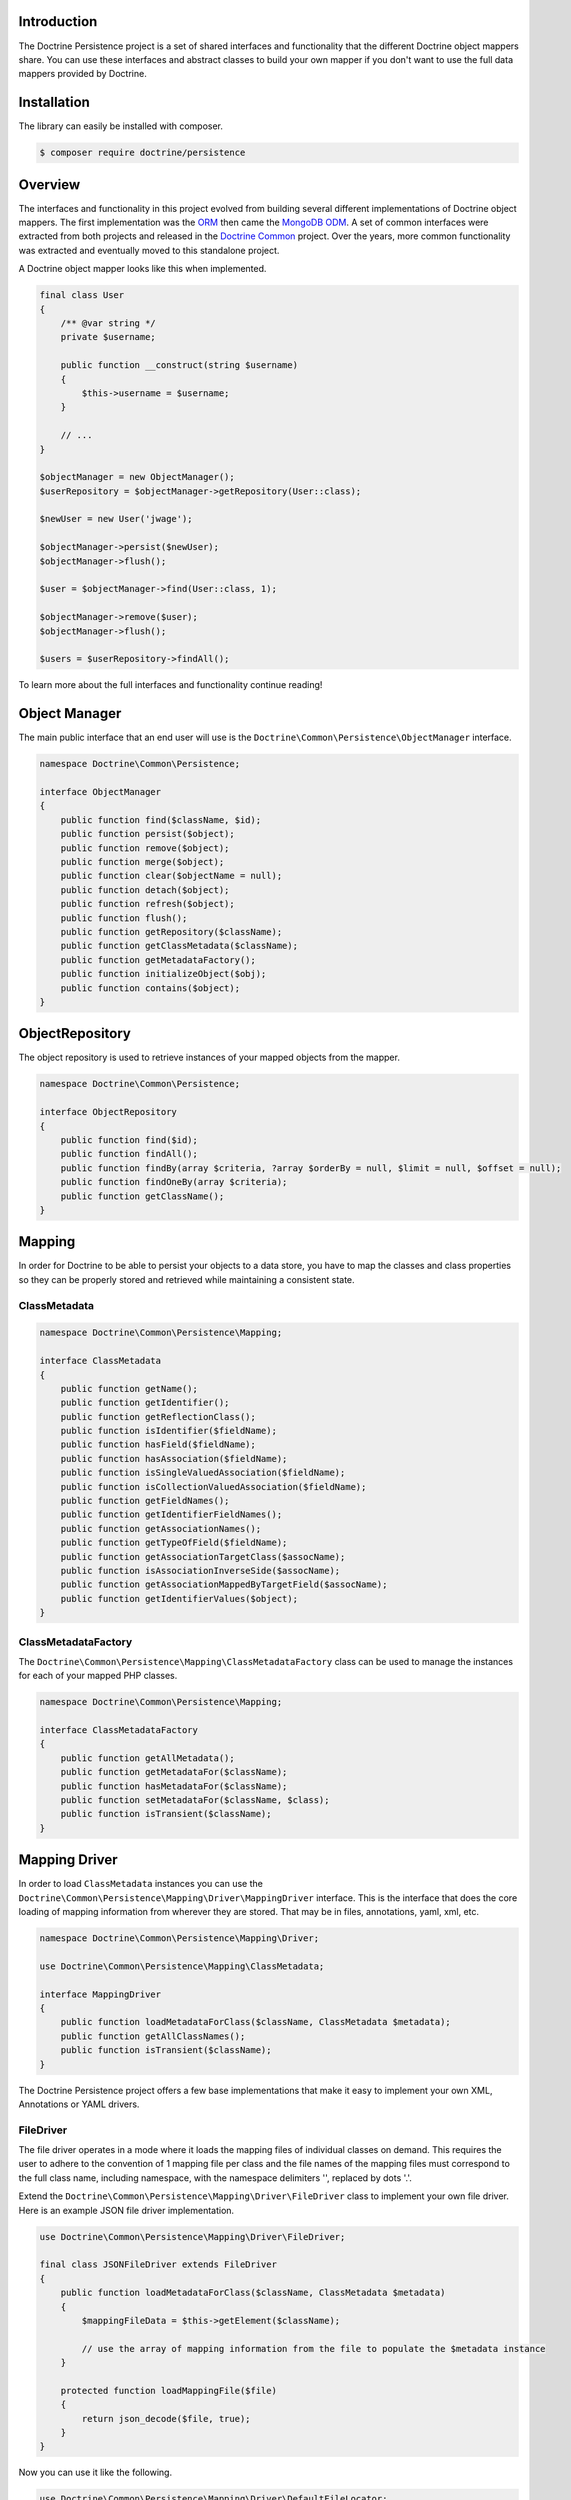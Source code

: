 Introduction
============

The Doctrine Persistence project is a set of shared interfaces and functionality that the different Doctrine
object mappers share. You can use these interfaces and abstract classes to build your own mapper if you don't
want to use the full data mappers provided by Doctrine.

Installation
============

The library can easily be installed with composer.

.. code-block:: sh

    $ composer require doctrine/persistence

Overview
========

The interfaces and functionality in this project evolved from building several different implementations of Doctrine
object mappers. The first implementation was the ORM_ then came the `MongoDB ODM`_. A set of common interfaces were
extracted from both projects and released in the `Doctrine Common`_ project. Over the years, more common functionality
was extracted and eventually moved to this standalone project.

A Doctrine object mapper looks like this when implemented.

.. code-block:: php

    final class User
    {
        /** @var string */
        private $username;

        public function __construct(string $username)
        {
            $this->username = $username;
        }

        // ...
    }

    $objectManager = new ObjectManager();
    $userRepository = $objectManager->getRepository(User::class);

    $newUser = new User('jwage');

    $objectManager->persist($newUser);
    $objectManager->flush();

    $user = $objectManager->find(User::class, 1);

    $objectManager->remove($user);
    $objectManager->flush();

    $users = $userRepository->findAll();

To learn more about the full interfaces and functionality continue reading!

Object Manager
==============

The main public interface that an end user will use is the ``Doctrine\Common\Persistence\ObjectManager`` interface.

.. code-block:: php

    namespace Doctrine\Common\Persistence;

    interface ObjectManager
    {
        public function find($className, $id);
        public function persist($object);
        public function remove($object);
        public function merge($object);
        public function clear($objectName = null);
        public function detach($object);
        public function refresh($object);
        public function flush();
        public function getRepository($className);
        public function getClassMetadata($className);
        public function getMetadataFactory();
        public function initializeObject($obj);
        public function contains($object);
    }

ObjectRepository
================

The object repository is used to retrieve instances of your mapped objects from the mapper.

.. code-block:: php

    namespace Doctrine\Common\Persistence;

    interface ObjectRepository
    {
        public function find($id);
        public function findAll();
        public function findBy(array $criteria, ?array $orderBy = null, $limit = null, $offset = null);
        public function findOneBy(array $criteria);
        public function getClassName();
    }

Mapping
=======

In order for Doctrine to be able to persist your objects to a data store, you have to map the classes and class
properties so they can be properly stored and retrieved while maintaining a consistent state.

ClassMetadata
-------------

.. code-block:: php

    namespace Doctrine\Common\Persistence\Mapping;

    interface ClassMetadata
    {
        public function getName();
        public function getIdentifier();
        public function getReflectionClass();
        public function isIdentifier($fieldName);
        public function hasField($fieldName);
        public function hasAssociation($fieldName);
        public function isSingleValuedAssociation($fieldName);
        public function isCollectionValuedAssociation($fieldName);
        public function getFieldNames();
        public function getIdentifierFieldNames();
        public function getAssociationNames();
        public function getTypeOfField($fieldName);
        public function getAssociationTargetClass($assocName);
        public function isAssociationInverseSide($assocName);
        public function getAssociationMappedByTargetField($assocName);
        public function getIdentifierValues($object);
    }

ClassMetadataFactory
--------------------

The ``Doctrine\Common\Persistence\Mapping\ClassMetadataFactory`` class can be used to manage the instances for each of
your mapped PHP classes.

.. code-block:: php

    namespace Doctrine\Common\Persistence\Mapping;

    interface ClassMetadataFactory
    {
        public function getAllMetadata();
        public function getMetadataFor($className);
        public function hasMetadataFor($className);
        public function setMetadataFor($className, $class);
        public function isTransient($className);
    }

Mapping Driver
==============

In order to load ``ClassMetadata`` instances you can use the ``Doctrine\Common\Persistence\Mapping\Driver\MappingDriver``
interface. This is the interface that does the core loading of mapping information from wherever they are stored.
That may be in files, annotations, yaml, xml, etc.

.. code-block:: php

    namespace Doctrine\Common\Persistence\Mapping\Driver;

    use Doctrine\Common\Persistence\Mapping\ClassMetadata;

    interface MappingDriver
    {
        public function loadMetadataForClass($className, ClassMetadata $metadata);
        public function getAllClassNames();
        public function isTransient($className);
    }

The Doctrine Persistence project offers a few base implementations that make it easy to implement your own XML,
Annotations or YAML drivers.

FileDriver
----------

The file driver operates in a mode where it loads the mapping files of individual classes on demand. This requires
the user to adhere to the convention of 1 mapping file per class and the file names of the mapping files must
correspond to the full class name, including namespace, with the namespace delimiters '\', replaced by dots '.'.

Extend the ``Doctrine\Common\Persistence\Mapping\Driver\FileDriver`` class to implement your own file driver.
Here is an example JSON file driver implementation.

.. code-block:: php

    use Doctrine\Common\Persistence\Mapping\Driver\FileDriver;

    final class JSONFileDriver extends FileDriver
    {
        public function loadMetadataForClass($className, ClassMetadata $metadata)
        {
            $mappingFileData = $this->getElement($className);

            // use the array of mapping information from the file to populate the $metadata instance
        }

        protected function loadMappingFile($file)
        {
            return json_decode($file, true);
        }
    }

Now you can use it like the following.

.. code-block:: php

    use Doctrine\Common\Persistence\Mapping\Driver\DefaultFileLocator;

    $fileLocator = new DefaultFileLocator('/path/to/mapping/files', 'json');

    $jsonFileDriver = new JSONFileDriver($fileLocator);

Now if you have a class named ``App\Model\User`` and you can load the mapping information like this.

.. code-block:: php

    use App\Model\User;
    use Doctrine\Common\Persistence\Mapping\ClassMetadata;

    $classMetadata = new ClassMetadata();

    // looks for a file at /path/to/mapping/files/App.Model.User.json
    $jsonFileDriver->loadMetadataForClass(User::class, $classMetadata);

AnnotationDriver
----------------

.. note::

    This driver requires the ``doctrine/annotations`` project. You can install it with composer.

    .. code-block:: php

        composer require doctrine/annotations

The AnnotationDriver reads the mapping metadata from docblock annotations.

.. code-block:: php

    final class MyAnnotationDriver extends AnnotationDriver
    {
        public function loadMetadataForClass($className, ClassMetadata $metadata)
        {
            /** @var ClassMetadata $class */
            $reflClass = $class->getReflectionClass();

            $classAnnotations = $this->reader->getClassAnnotations($reflClass);

            // Use the reader to read annotations from your classes to then populate the $metadata instance.
        }
    }

Now you can use it like the following:

.. code-block:: php

    use App\Model\User;
    use Doctrine\Common\Annotations\AnnotationReader;
    use Doctrine\Common\Persistence\Mapping\ClassMetadata;

    $annotationReader = new AnnotationReader();

    $annotationDriver = new AnnotationDriver($annotationReader, '/path/to/classes/with/annotations');

    $classMetadata = new ClassMetadata();

    // looks for a PHP file at /path/to/classes/with/annotations/App/Model/User.php
    $annotationDriver->loadMetadataForClass(User::class, $classMetadata);

PHPDriver
---------

The PHPDriver includes PHP files which just populate ``ClassMetadata`` instances with plain PHP code.

.. code-block:: php

    use Doctrine\Common\Persistence\Mapping\Driver\PHPDriver;

    $phpDriver = new PHPDriver('/path/to/mapping/files');

Now you can use it like the following:

.. code-block:: php

    use App\Model\User;
    use Doctrine\Common\Persistence\Mapping\ClassMetadata;

    $classMetadata = new ClassMetadata();

    // looks for a PHP file at /path/to/mapping/files/App.Model.User.php
    $phpDriver->loadMetadataForClass(User::class, $classMetadata);

Inside the ``/path/to/mapping/files/App.Model.User.php`` file you can write raw PHP code to populate a ``ClassMetadata``
instance. You will have access to a variable named ``$metadata`` inside the file that you can use to populate the
mapping metadata.

.. code-block:: php

    use App\Model\User;

    $metadata->name = User::class;

    // ...

StaticPHPDriver
--------------

The StaticPHPDriver calls a static ``loadMetadata()`` method on your model classes where you can manually populate the
``ClassMetadata`` instance.

.. code-block:: php

    $staticPHPDriver = new StaticPHPDriver('/path/to/classes');

    $classMetadata = new ClassMetadata();

    // looks for a PHP file at /path/to/classes/App/Model/User.php
    $phpDriver->loadMetadataForClass(User::class, $classMetadata);

Your class in ``App\Model\User`` would look like the following.

.. code-block:: php

    namespace App\Model;

    final class User
    {
        // ...

        public static function loadMetadata(ClassMetadata $metadata)
        {
            // populate the $metadata instance
        }
    }

Reflection
==========

Doctrine uses reflection to set and get the data inside your objects. The
``Doctrine\Common\Persistence\Mapping\ReflectionService`` is the primary interface needed for a Doctrine mapper.

.. code-block:: php

    namespace Doctrine\Common\Persistence\Mapping;

    interface ReflectionService
    {
        public function getParentClasses($class);
        public function getClassShortName($class);
        public function getClassNamespace($class);
        public function getClass($class);
        public function getAccessibleProperty($class, $property);
        public function hasPublicMethod($class, $method);
    }

Doctrine provides an implementation of this interface in the class named
``Doctrine\Common\Persistence\Mapping\RuntimeReflectionService``.

Implementations
===============

There are several different implementations of the Doctrine Persistence APIs.

- ORM_ - The Doctrine Object Relational Mapper is a data mapper for relational databases.
- `MongoDB ODM`_ - The Doctrine MongoDB ODM is a data mapper for MongoDB.
- `PHPCR ODM`_ - The Doctrine PHPCR ODM a data mapper built on top of the PHPCR API.

.. _ORM: https://www.doctrine-project.org/projects/orm.html
.. _MongoDB ODM: https://www.doctrine-project.org/projects/mongodb-odm.html
.. _PHPCR ODM: https://www.doctrine-project.org/projects/phpcr-odm.html
.. _Doctrine Common: https://www.doctrine-project.org/projects/common.html
